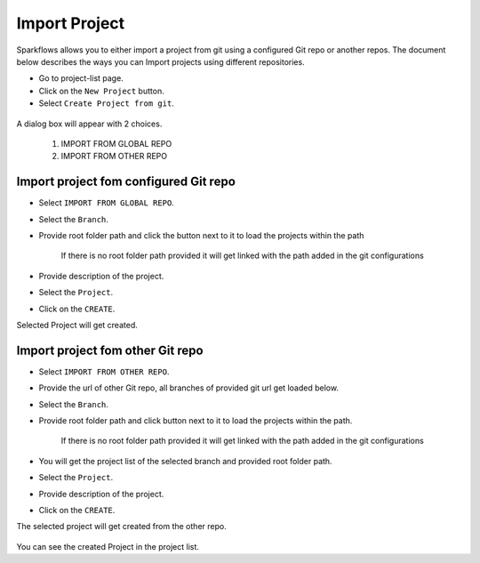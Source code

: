 Import Project
=================

Sparkflows allows you to either import a project from git using a configured Git repo or another repos. The document below describes the ways you can Import projects using different repositories. 

- Go to project-list page.
- Click on the ``New Project`` button.
- Select ``Create Project from git``.

.. figure:: ../../_assets/git/git-createProj.png
   :alt: CreateProject
   :width: 60%

A dialog box will appear with 2 choices.

  1. IMPORT FROM GLOBAL REPO
  2. IMPORT FROM OTHER REPO

Import project fom configured Git repo
--------------------------------------

- Select ``IMPORT FROM GLOBAL REPO``.
- Select the ``Branch``.
- Provide root folder path and click the button next to it to load the projects within the path

   If there is no root folder path provided it will get linked with the path added in the git configurations
   
- Provide description of the project.
- Select the ``Project``.
- Click on the ``CREATE``.

Selected Project will get created.


.. figure:: ../../_assets/git/git_import.PNG
   :alt: GlobalRepo
   :width: 60%

Import project fom other Git repo
------------------------------------
- Select ``IMPORT FROM OTHER REPO``.
- Provide the url of other Git repo, all branches of provided git url get loaded below.
- Select the ``Branch``.
- Provide root folder path and click button next to it to load the projects within the path.

   If there is no root folder path provided it will get linked with the path added in the git configurations

- You will get the project list of the selected branch and provided root folder path.
- Select the ``Project``.
- Provide description of the project.
- Click on the ``CREATE``.

The selected project will get created from the other repo.

.. figure:: ../../_assets/git/other-repo.png
   :alt: OtherRepo
   :width: 60%

You can see the created Project in the project list.
